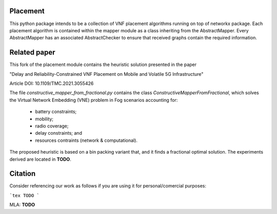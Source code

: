 Placement
=========
This python package intends to be a collection of VNF
placement algorithms running on top of networkx package. Each placement
algorithm is contained within the mapper module as a class inheriting from the
AbstractMapper. Every AbstractMapper has an associated AbstractChecker to
ensure that received graphs contain the required information.


Related paper
=============

.. image:: img/volatite-problem-figure.png
    :width: 200px
        :align: center
            :height: 100px
                :alt: fog robotics

This fork of the placement module contains the heuristic
solution presented in the paper

"Delay and Reliability-Constrained
VNF Placement on Mobile and Volatile
5G Infrastructure"

Article DOI: 10.1109/TMC.2021.3055426

The file
`constructive_mapper_from_fractional.py`
contains the class `ConstructiveMapperFromFractional`,
which solves the Virtual Network Embedding (VNE)
problem in Fog scenarios accounting for:
 * battery constraints;
 * mobility;
 * radio coverage;
 * delay constraints; and
 * resources contraints (network & computational).

The proposed heuristic is based on a bin packing
variant that, and it finds a fractional optimal solution.
The experiments derived are located in **TODO**.


Citation
========
Consider referencing our work as follows if you
are using it for personal/comercial purposes:


```tex
TODO
```

MLA: **TODO**




